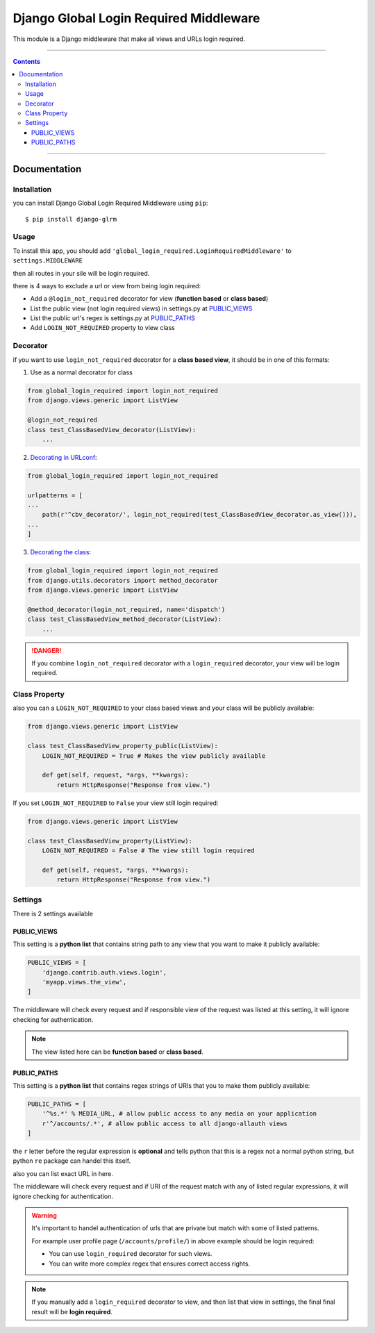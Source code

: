 =======================================
Django Global Login Required Middleware
=======================================

This module is a Django middleware that make all views and URLs login required.


-----------

.. contents::

-----------


Documentation
-------------

Installation
____________
you can install Django Global Login Required Middleware using ``pip``::

    $ pip install django-glrm


Usage
_____
To install this app, you should add ``'global_login_required.LoginRequiredMiddleware'`` to ``settings.MIDDLEWARE``

.. code-block::python

    MIDDLEWARE = [
        # default contents
        'django.middleware.security.SecurityMiddleware',
        'django.contrib.sessions.middleware.SessionMiddleware',
        'django.middleware.csrf.CsrfViewMiddleware',
        'django.contrib.auth.middleware.AuthenticationMiddleware',
        ...

        'global_login_required.LoginRequiredMiddleware',

        ...
    ]

then all routes in your sile will be login required.

there is 4 ways to exclude a url or view from being login required:

- Add a ``@login_not_required`` decorator for view (**function based** or **class based**)
- List the public view (not login required views) in settings.py at PUBLIC_VIEWS_
- List the public url's regex is settings.py at PUBLIC_PATHS_
- Add ``LOGIN_NOT_REQUIRED`` property to view class

Decorator
_________
if you want to use ``login_not_required`` decorator for a **class based view**, it should be in one of this formats:

1. Use as a normal decorator for class

.. code-block:: python

    from global_login_required import login_not_required
    from django.views.generic import ListView

    @login_not_required
    class test_ClassBasedView_decorator(ListView):
        ...

2. `Decorating in URLconf`_:

.. code-block:: python

    from global_login_required import login_not_required

    urlpatterns = [
    ...
        path(r'^cbv_decorator/', login_not_required(test_ClassBasedView_decorator.as_view())),
    ...
    ]

3. `Decorating the class`_:

.. code-block:: python

    from global_login_required import login_not_required
    from django.utils.decorators import method_decorator
    from django.views.generic import ListView

    @method_decorator(login_not_required, name='dispatch')
    class test_ClassBasedView_method_decorator(ListView):
        ...


.. _Decorating in URLconf: https://docs.djangoproject.com/en/dev/topics/class-based-views/intro/#decorating-in-urlconf
.. _Decorating the class: https://docs.djangoproject.com/en/dev/topics/class-based-views/intro/#decorating-the-class

.. danger::
    If you combine ``login_not_required`` decorator with a ``login_required`` decorator, your view will be login required.

Class Property
______________
also you can a ``LOGIN_NOT_REQUIRED`` to your class based views and your class will be publicly available:

.. code-block:: python

    from django.views.generic import ListView

    class test_ClassBasedView_property_public(ListView):
        LOGIN_NOT_REQUIRED = True # Makes the view publicly available

        def get(self, request, *args, **kwargs):
            return HttpResponse("Response from view.")


If you set ``LOGIN_NOT_REQUIRED`` to ``False`` your view still login required:

.. code-block:: python

    from django.views.generic import ListView

    class test_ClassBasedView_property(ListView):
        LOGIN_NOT_REQUIRED = False # The view still login required

        def get(self, request, *args, **kwargs):
            return HttpResponse("Response from view.")


Settings
________
There is 2 settings available

PUBLIC_VIEWS
************
This setting is a **python list** that contains string path to any view that you want to make it publicly available:

.. code-block:: python

    PUBLIC_VIEWS = [
        'django.contrib.auth.views.login',
        'myapp.views.the_view',
    ]

The middleware will check every request and if responsible view of the request was listed at this setting,
it will ignore checking for authentication.

.. note::
    The view listed here can be **function based** or **class based**.


PUBLIC_PATHS
************
This setting is a **python list** that contains regex strings of URIs that you to make them publicly available:


.. code-block:: python

    PUBLIC_PATHS = [
        '^%s.*' % MEDIA_URL, # allow public access to any media on your application
        r'^/accounts/.*', # allow public access to all django-allauth views
    ]

the ``r`` letter before the regular expression is **optional** and tells python that this is a regex not a normal python string,
but python ``re`` package can handel this itself.

also you can list exact URL in here.

The middleware will check every request and if URI of the request match with any of listed regular expressions,
it will ignore checking for authentication.


.. warning::
    It's important to handel authentication of urls that are private but match with some of listed patterns.

    For example user profile page (``/accounts/profile/``) in above example should be login required:

    - You can use ``login_required`` decorator for such views.
    - You can write more complex regex that ensures correct access rights.



.. note::
    If you manually add a ``login_required`` decorator to view, and then list that view in settings,
    the final final result will be **login required**.

